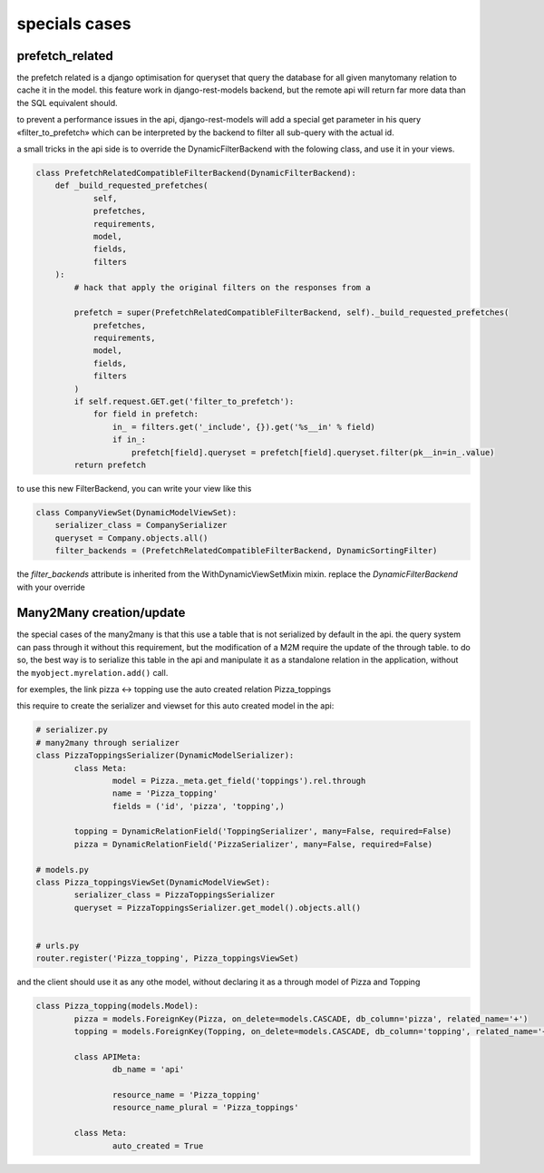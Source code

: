 specials cases
##############


prefetch_related
****************


the prefetch related is a django optimisation for queryset that query the database for all given manytomany relation
to cache it in the model. this feature work in django-rest-models backend, but the remote api will return far more
data than the SQL equivalent should.

to prevent a performance issues in the api, django-rest-models will add a special get parameter in his query «filter_to_prefetch» which
can be interpreted by the backend to filter all sub-query with the actual id.

a small tricks in the api side is to override the DynamicFilterBackend with the folowing class, and use it in your views.

.. code-block:: python


    class PrefetchRelatedCompatibleFilterBackend(DynamicFilterBackend):
        def _build_requested_prefetches(
                self,
                prefetches,
                requirements,
                model,
                fields,
                filters
        ):
            # hack that apply the original filters on the responses from a

            prefetch = super(PrefetchRelatedCompatibleFilterBackend, self)._build_requested_prefetches(
                prefetches,
                requirements,
                model,
                fields,
                filters
            )
            if self.request.GET.get('filter_to_prefetch'):
                for field in prefetch:
                    in_ = filters.get('_include', {}).get('%s__in' % field)
                    if in_:
                        prefetch[field].queryset = prefetch[field].queryset.filter(pk__in=in_.value)
            return prefetch


to use this new FilterBackend, you can write your view like this

.. code-block:: python

    class CompanyViewSet(DynamicModelViewSet):
        serializer_class = CompanySerializer
        queryset = Company.objects.all()
        filter_backends = (PrefetchRelatedCompatibleFilterBackend, DynamicSortingFilter)

the `filter_backends` attribute is inherited from the WithDynamicViewSetMixin mixin. replace the `DynamicFilterBackend`
with your override

Many2Many creation/update
*************************


the special cases of the many2many is that this use a table that is not serialized by default in the api.
the query system can pass through it without this requirement, but the modification of a M2M require the update of the
through table. to do so, the best way is to serialize this table in the api and manipulate it as a standalone relation
in the application, without the ``myobject.myrelation.add()`` call.

for exemples, the link pizza <-> topping use the auto created relation Pizza_toppings

this require to create the serializer and viewset for this auto created model in the api:

.. code:: python

	# serializer.py
	# many2many through serializer
	class PizzaToppingsSerializer(DynamicModelSerializer):
		class Meta:
			model = Pizza._meta.get_field('toppings').rel.through
			name = 'Pizza_topping'
			fields = ('id', 'pizza', 'topping',)

		topping = DynamicRelationField('ToppingSerializer', many=False, required=False)
		pizza = DynamicRelationField('PizzaSerializer', many=False, required=False)

	# models.py
	class Pizza_toppingsViewSet(DynamicModelViewSet):
		serializer_class = PizzaToppingsSerializer
		queryset = PizzaToppingsSerializer.get_model().objects.all()


	# urls.py
	router.register('Pizza_topping', Pizza_toppingsViewSet)

and the client should use it as any othe model, without declaring it as a through model of Pizza and Topping

.. code:: python


	class Pizza_topping(models.Model):
		pizza = models.ForeignKey(Pizza, on_delete=models.CASCADE, db_column='pizza', related_name='+')
		topping = models.ForeignKey(Topping, on_delete=models.CASCADE, db_column='topping', related_name='+')

		class APIMeta:
			db_name = 'api'

			resource_name = 'Pizza_topping'
			resource_name_plural = 'Pizza_toppings'

		class Meta:
			auto_created = True


